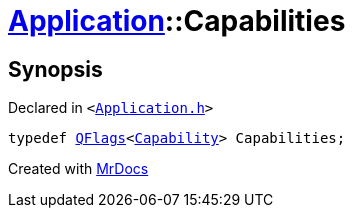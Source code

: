 [#Application-Capabilities]
= xref:Application.adoc[Application]::Capabilities
:relfileprefix: ../
:mrdocs:


== Synopsis

Declared in `&lt;https://github.com/PrismLauncher/PrismLauncher/blob/develop/Application.h#L105[Application&period;h]&gt;`

[source,cpp,subs="verbatim,replacements,macros,-callouts"]
----
typedef xref:QFlags-09.adoc[QFlags]&lt;xref:Application/Capability.adoc[Capability]&gt; Capabilities;
----



[.small]#Created with https://www.mrdocs.com[MrDocs]#
